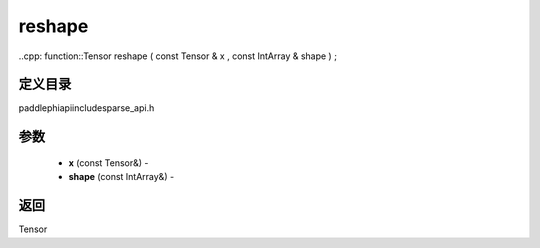 .. _cn_api_paddle_experimental_sparse_reshape:

reshape
-------------------------------

..cpp: function::Tensor reshape ( const Tensor & x , const IntArray & shape ) ;

定义目录
:::::::::::::::::::::
paddle\phi\api\include\sparse_api.h

参数
:::::::::::::::::::::
	- **x** (const Tensor&) - 
	- **shape** (const IntArray&) - 



返回
:::::::::::::::::::::
Tensor
